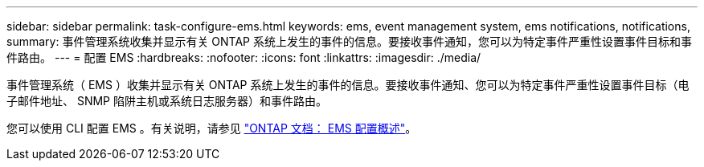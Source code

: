 ---
sidebar: sidebar 
permalink: task-configure-ems.html 
keywords: ems, event management system, ems notifications, notifications, 
summary: 事件管理系统收集并显示有关 ONTAP 系统上发生的事件的信息。要接收事件通知，您可以为特定事件严重性设置事件目标和事件路由。 
---
= 配置 EMS
:hardbreaks:
:nofooter: 
:icons: font
:linkattrs: 
:imagesdir: ./media/


[role="lead"]
事件管理系统（ EMS ）收集并显示有关 ONTAP 系统上发生的事件的信息。要接收事件通知、您可以为特定事件严重性设置事件目标（电子邮件地址、 SNMP 陷阱主机或系统日志服务器）和事件路由。

您可以使用 CLI 配置 EMS 。有关说明，请参见 https://docs.netapp.com/us-en/ontap/error-messages/index.html["ONTAP 文档： EMS 配置概述"^]。
